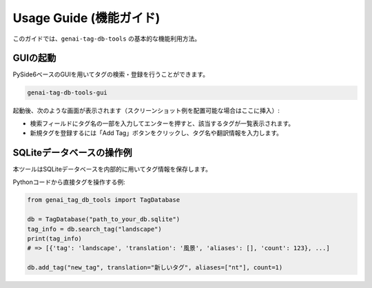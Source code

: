 .. _usage_guide:

Usage Guide (機能ガイド)
=========================

このガイドでは、``genai-tag-db-tools`` の基本的な機能利用方法。

GUIの起動
----------
PySide6ベースのGUIを用いてタグの検索・登録を行うことができます。

.. code-block:: bash

    genai-tag-db-tools-gui

起動後、次のような画面が表示されます（スクリーンショット例を配置可能な場合はここに挿入）:

- 検索フィールドにタグ名の一部を入力してエンターを押すと、該当するタグが一覧表示されます。
- 新規タグを登録するには「Add Tag」ボタンをクリックし、タグ名や翻訳情報を入力します。

SQLiteデータベースの操作例
---------------------------
本ツールはSQLiteデータベースを内部的に用いてタグ情報を保存します。

Pythonコードから直接タグを操作する例:

.. code-block:: python

    from genai_tag_db_tools import TagDatabase

    db = TagDatabase("path_to_your_db.sqlite")
    tag_info = db.search_tag("landscape")
    print(tag_info)
    # => [{'tag': 'landscape', 'translation': '風景', 'aliases': [], 'count': 123}, ...]

    db.add_tag("new_tag", translation="新しいタグ", aliases=["nt"], count=1)
